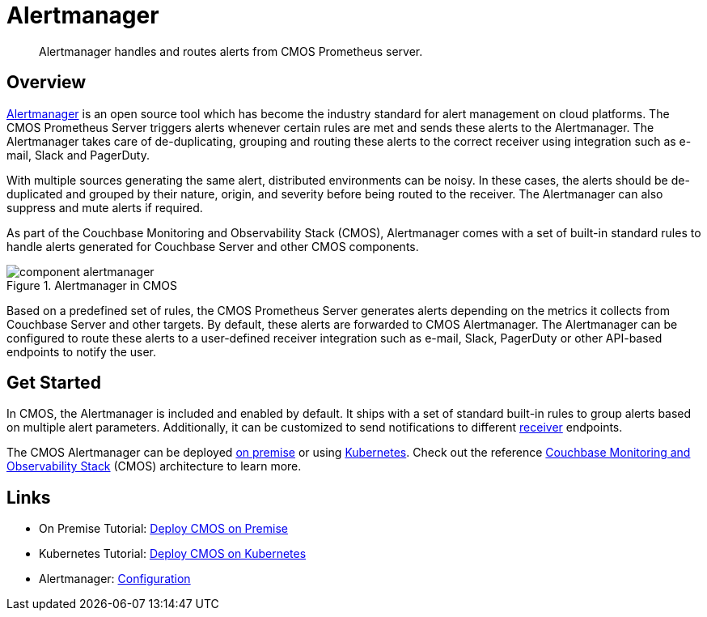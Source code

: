 = Alertmanager

[abstract]
Alertmanager handles and routes alerts from CMOS Prometheus server.

== Overview

https://prometheus.io/docs/alerting/alertmanager[Alertmanager^] is an open source tool which has become the industry standard for alert management on cloud platforms.
The CMOS Prometheus Server triggers alerts whenever certain rules are met and sends these alerts to the Alertmanager.
The Alertmanager takes care of de-duplicating, grouping and routing these alerts to the correct receiver using integration such as e-mail, Slack and PagerDuty.

With multiple sources generating the same alert, distributed environments can be noisy.
In these cases, the alerts should be de-duplicated and grouped by their nature, origin, and severity before being routed to the receiver.
The Alertmanager can also suppress and mute alerts if required.

As part of the Couchbase Monitoring and Observability Stack (CMOS), Alertmanager comes with a set of built-in standard rules to handle alerts generated for Couchbase Server and other CMOS components.

ifdef::env-github[]
:imagesdir: https://github.com/couchbaselabs/observability/raw/main/docs/modules/ROOT/assets/images
endif::[]

.Alertmanager in CMOS
image::component-alertmanager.png[]

Based on a predefined set of rules, the CMOS Prometheus Server generates alerts depending on the metrics it collects from Couchbase Server and other targets.
By default, these alerts are forwarded to CMOS Alertmanager.
The Alertmanager can be configured to route these alerts to a user-defined receiver integration such as e-mail, Slack, PagerDuty or other API-based endpoints to notify the user.

== Get Started

In CMOS, the Alertmanager is included and enabled by default.
It ships with a set of standard built-in rules to group alerts based on multiple alert parameters.
Additionally, it can be customized to send notifications to different https://prometheus.io/docs/alerting/configuration[receiver^] endpoints.


The CMOS Alertmanager can be deployed xref:tutorial-onpremise.adoc[on premise] or using xref:tutorial-kubernetes.adoc[Kubernetes].
Check out the reference xref:architecture.adoc[Couchbase Monitoring and Observability Stack] (CMOS) architecture to learn more.

== Links

* On Premise Tutorial: xref:tutorial-onpremise.adoc[Deploy CMOS on Premise]
* Kubernetes Tutorial: xref:tutorial-kubernetes.adoc[Deploy CMOS on Kubernetes]
* Alertmanager: https://prometheus.io/docs/alerting/latest/configuration[Configuration^]
